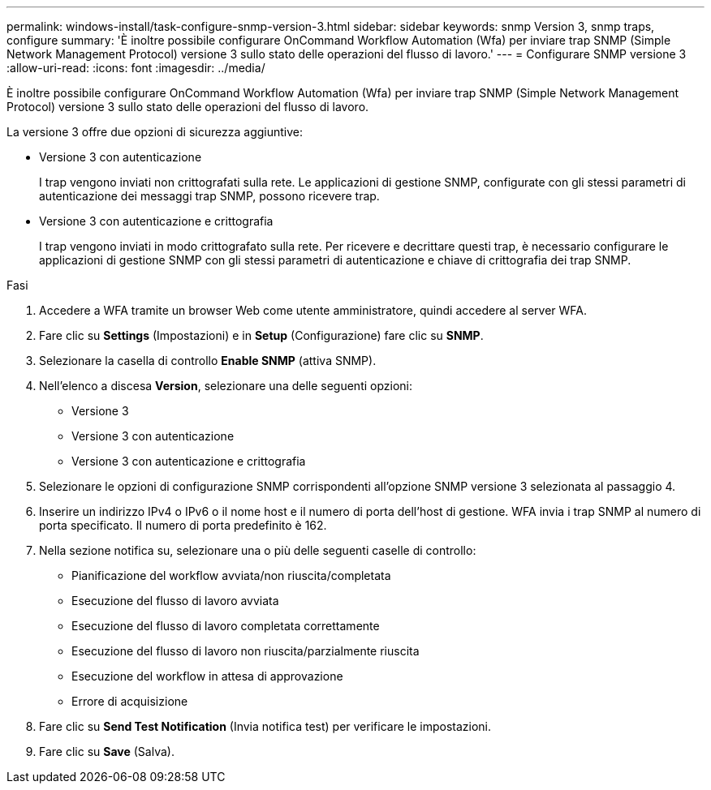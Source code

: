 ---
permalink: windows-install/task-configure-snmp-version-3.html 
sidebar: sidebar 
keywords: snmp Version 3, snmp traps, configure 
summary: 'È inoltre possibile configurare OnCommand Workflow Automation (Wfa) per inviare trap SNMP (Simple Network Management Protocol) versione 3 sullo stato delle operazioni del flusso di lavoro.' 
---
= Configurare SNMP versione 3
:allow-uri-read: 
:icons: font
:imagesdir: ../media/


[role="lead"]
È inoltre possibile configurare OnCommand Workflow Automation (Wfa) per inviare trap SNMP (Simple Network Management Protocol) versione 3 sullo stato delle operazioni del flusso di lavoro.

La versione 3 offre due opzioni di sicurezza aggiuntive:

* Versione 3 con autenticazione
+
I trap vengono inviati non crittografati sulla rete. Le applicazioni di gestione SNMP, configurate con gli stessi parametri di autenticazione dei messaggi trap SNMP, possono ricevere trap.

* Versione 3 con autenticazione e crittografia
+
I trap vengono inviati in modo crittografato sulla rete. Per ricevere e decrittare questi trap, è necessario configurare le applicazioni di gestione SNMP con gli stessi parametri di autenticazione e chiave di crittografia dei trap SNMP.



.Fasi
. Accedere a WFA tramite un browser Web come utente amministratore, quindi accedere al server WFA.
. Fare clic su *Settings* (Impostazioni) e in *Setup* (Configurazione) fare clic su *SNMP*.
. Selezionare la casella di controllo *Enable SNMP* (attiva SNMP).
. Nell'elenco a discesa *Version*, selezionare una delle seguenti opzioni:
+
** Versione 3
** Versione 3 con autenticazione
** Versione 3 con autenticazione e crittografia


. Selezionare le opzioni di configurazione SNMP corrispondenti all'opzione SNMP versione 3 selezionata al passaggio 4.
. Inserire un indirizzo IPv4 o IPv6 o il nome host e il numero di porta dell'host di gestione. WFA invia i trap SNMP al numero di porta specificato. Il numero di porta predefinito è 162.
. Nella sezione notifica su, selezionare una o più delle seguenti caselle di controllo:
+
** Pianificazione del workflow avviata/non riuscita/completata
** Esecuzione del flusso di lavoro avviata
** Esecuzione del flusso di lavoro completata correttamente
** Esecuzione del flusso di lavoro non riuscita/parzialmente riuscita
** Esecuzione del workflow in attesa di approvazione
** Errore di acquisizione


. Fare clic su *Send Test Notification* (Invia notifica test) per verificare le impostazioni.
. Fare clic su *Save* (Salva).

